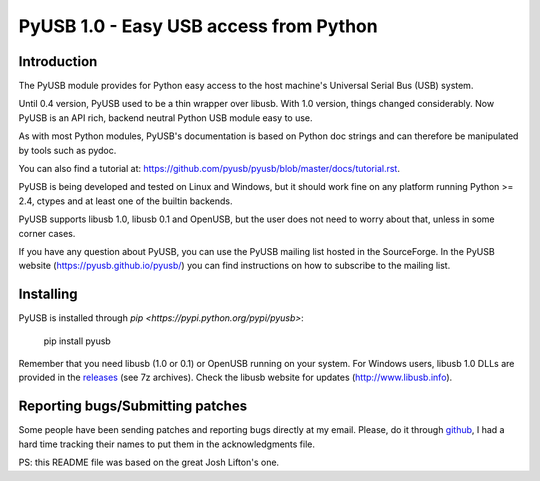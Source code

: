 =======================================
PyUSB 1.0 - Easy USB access from Python
=======================================

Introduction
============

The PyUSB module provides for Python easy access to the host
machine's Universal Serial Bus (USB) system.

Until 0.4 version, PyUSB used to be a thin wrapper over libusb.
With 1.0 version, things changed considerably. Now PyUSB is an
API rich, backend neutral Python USB module easy to use.

As with most Python modules, PyUSB's documentation is based on Python
doc strings and can therefore be manipulated by tools such as pydoc.

You can also find a tutorial at:
https://github.com/pyusb/pyusb/blob/master/docs/tutorial.rst.

PyUSB is being developed and tested on Linux and Windows, but it should work
fine on any platform running Python >= 2.4, ctypes and at least one of the
builtin backends.

PyUSB supports libusb 1.0, libusb 0.1 and OpenUSB, but the user does not need
to worry about that, unless in some corner cases.

If you have any question about PyUSB, you can use the PyUSB mailing list
hosted in the SourceForge. In the PyUSB website (https://pyusb.github.io/pyusb/)
you can find instructions on how to subscribe to the mailing list.

Installing
==========

PyUSB is installed through `pip <https://pypi.python.org/pypi/pyusb>`:

    pip install pyusb

Remember that you need libusb (1.0 or 0.1) or OpenUSB running on your system.
For Windows users, libusb 1.0 DLLs are provided in the `releases
<https://github.com/libusb/libusb/releases>`_ (see 7z archives).  Check
the libusb website for updates (http://www.libusb.info).

Reporting bugs/Submitting patches
=================================

Some people have been sending patches and reporting bugs directly
at my email. Please, do it through
`github <https://github.com/pyusb/pyusb>`_, I had a hard time tracking
their names to put them in the acknowledgments file.

PS: this README file was based on the great Josh Lifton's one.

